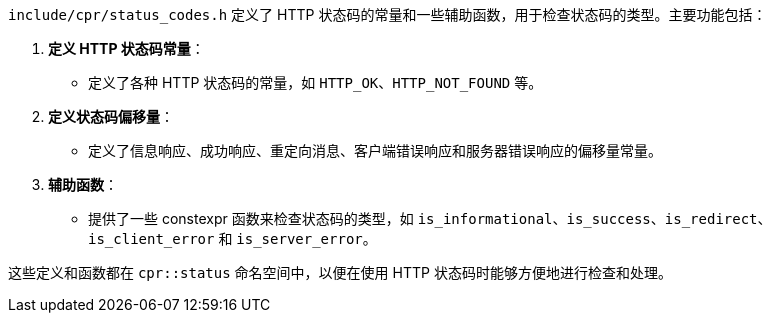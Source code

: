 `include/cpr/status_codes.h` 定义了 HTTP 状态码的常量和一些辅助函数，用于检查状态码的类型。主要功能包括：

1. **定义 HTTP 状态码常量**：
- 定义了各种 HTTP 状态码的常量，如 `HTTP_OK`、`HTTP_NOT_FOUND` 等。

2. **定义状态码偏移量**：
- 定义了信息响应、成功响应、重定向消息、客户端错误响应和服务器错误响应的偏移量常量。

3. **辅助函数**：
- 提供了一些 constexpr 函数来检查状态码的类型，如 `is_informational`、`is_success`、`is_redirect`、`is_client_error` 和 `is_server_error`。

这些定义和函数都在 `cpr::status` 命名空间中，以便在使用 HTTP 状态码时能够方便地进行检查和处理。
